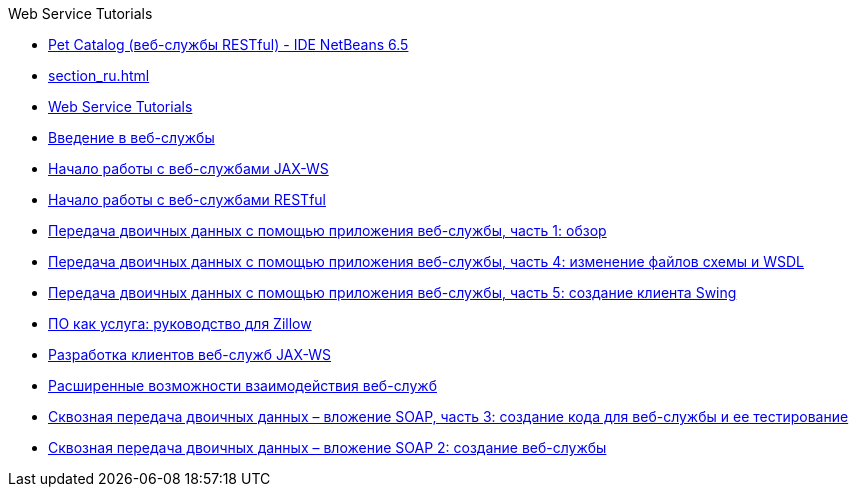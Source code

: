 // 
//     Licensed to the Apache Software Foundation (ASF) under one
//     or more contributor license agreements.  See the NOTICE file
//     distributed with this work for additional information
//     regarding copyright ownership.  The ASF licenses this file
//     to you under the Apache License, Version 2.0 (the
//     "License"); you may not use this file except in compliance
//     with the License.  You may obtain a copy of the License at
// 
//       http://www.apache.org/licenses/LICENSE-2.0
// 
//     Unless required by applicable law or agreed to in writing,
//     software distributed under the License is distributed on an
//     "AS IS" BASIS, WITHOUT WARRANTIES OR CONDITIONS OF ANY
//     KIND, either express or implied.  See the License for the
//     specific language governing permissions and limitations
//     under the License.
//

.Web Service Tutorials
************************************************
- link:pet-catalog-screencast_ru.html[Pet Catalog (веб-службы RESTful) - IDE NetBeans 6.5]
- link:section_ru.html[]
- link:index_ru.html[Web Service Tutorials]
- link:intro-ws_ru.html[Введение в веб-службы]
- link:jax-ws_ru.html[Начало работы с веб-службами JAX-WS]
- link:rest_ru.html[Начало работы с веб-службами RESTful]
- link:flower_overview_ru.html[Передача двоичных данных с помощью приложения веб-службы, часть 1: обзор]
- link:flower_wsdl_schema_ru.html[Передача двоичных данных с помощью приложения веб-службы, часть 4: изменение файлов схемы и WSDL]
- link:flower_swing_ru.html[Передача двоичных данных с помощью приложения веб-службы, часть 5: создание клиента Swing]
- link:zillow_ru.html[ПО как услуга: руководство для Zillow]
- link:client_ru.html[Разработка клиентов веб-служб JAX-WS]
- link:wsit_ru.html[Расширенные возможности взаимодействия веб-служб]
- link:flower-code-ws_ru.html[Сквозная передача двоичных данных – вложение SOAP, часть 3: создание кода для веб-службы и ее тестирование]
- link:flower_ws_ru.html[Сквозная передача двоичных данных – вложение SOAP 2: создание веб-службы]
************************************************


